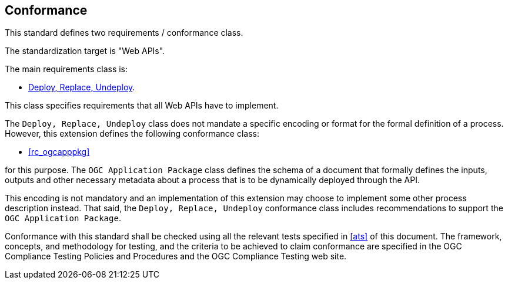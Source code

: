 
== Conformance

This standard defines two requirements / conformance class.

The standardization target is "Web APIs".

The main requirements class is:

* <<rc_deploy-replace-undeploy,Deploy, Replace, Undeploy>>.

This class specifies requirements that all Web APIs have to implement.

The `Deploy, Replace, Undeploy` class does not mandate a specific encoding or
format for the formal definition of a process.  However, this extension
defines the following conformance class:

* <<rc_ogcapppkg>>

for this purpose.  The `OGC Application Package` class defines the schema of a
document that formally defines the inputs, outputs and other necessary metadata
about a process that is to be dynamically deployed through the API.

This encoding is not mandatory and an implementation of this extension may
choose to implement some other process description instead.  That said, the
`Deploy, Replace, Undeploy` conformance class includes recommendations to
support the `OGC Application Package`.

Conformance with this standard shall be checked using all the relevant tests
specified in <<ats>> of this document. The framework, concepts, and
methodology for testing, and the criteria to be achieved to claim conformance
are specified in the OGC Compliance Testing Policies and Procedures and the
OGC Compliance Testing web site.
